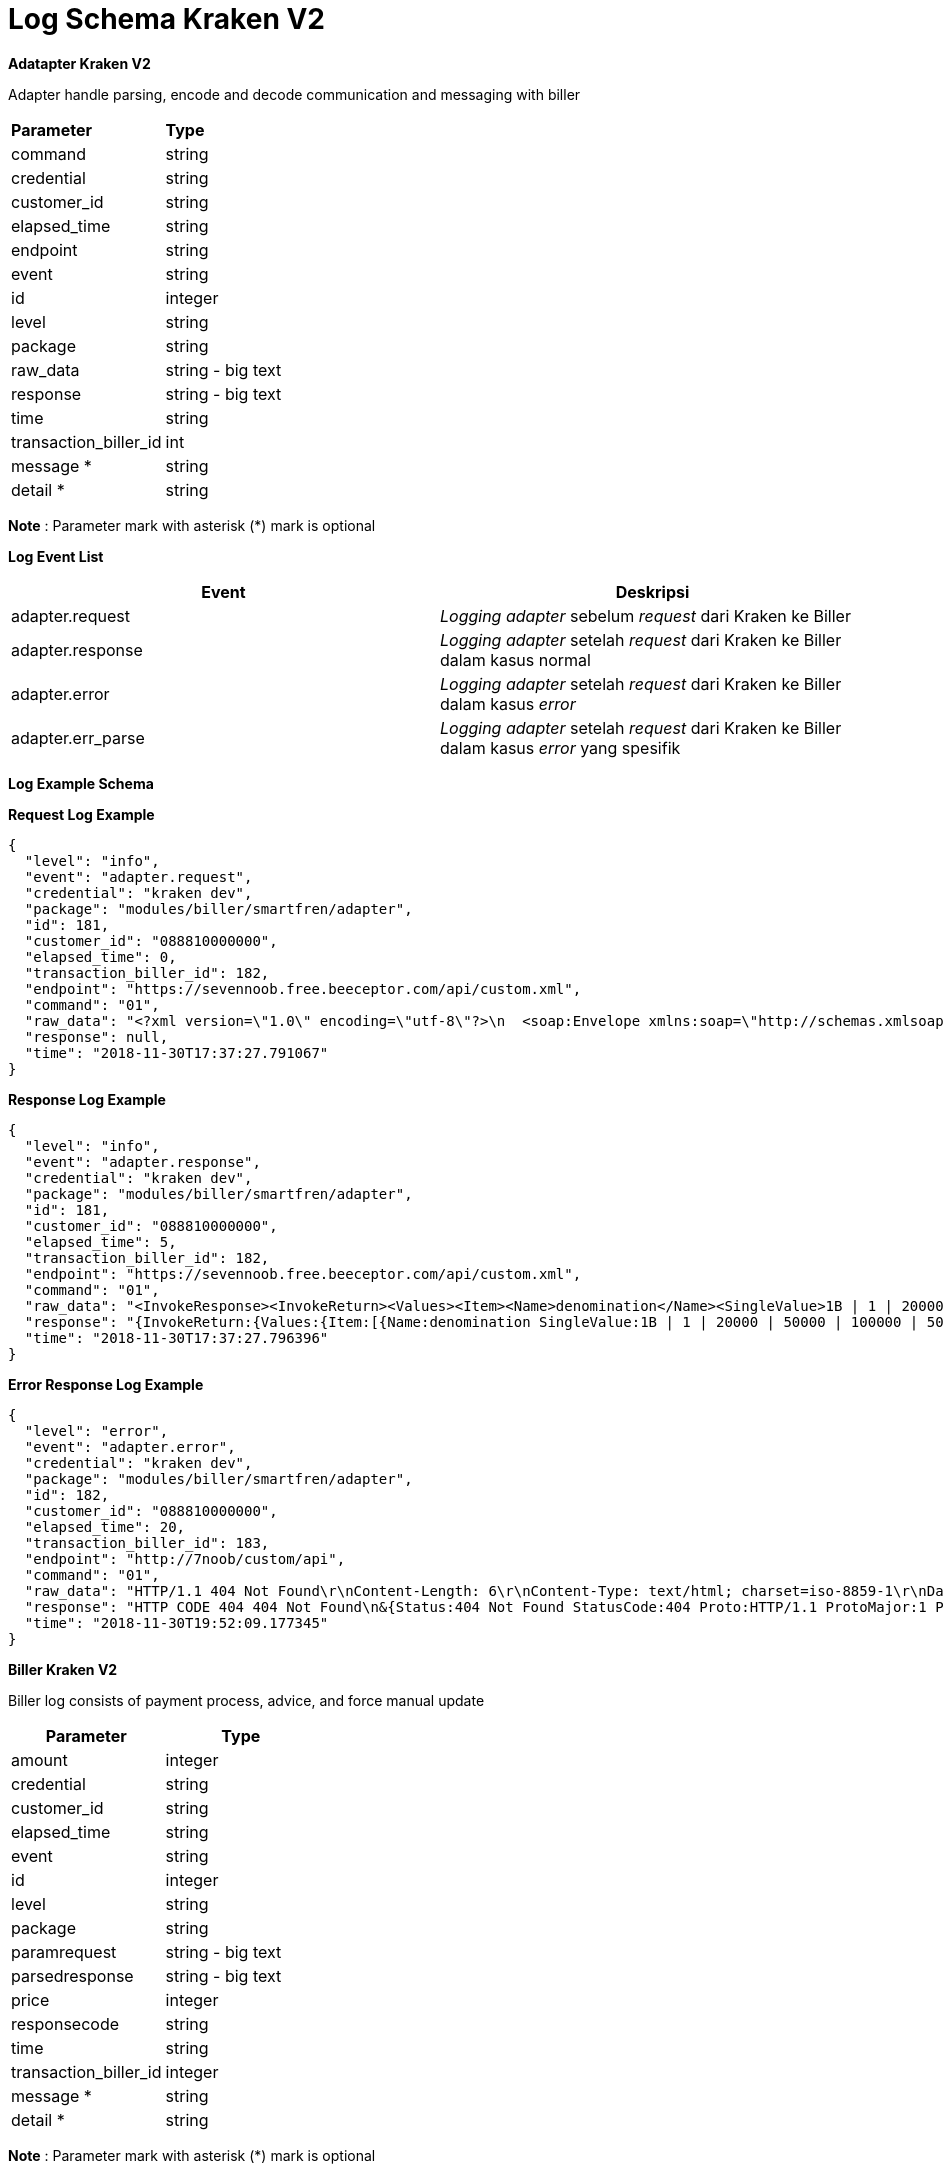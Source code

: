= Log Schema Kraken V2

**Adatapter Kraken V2**

Adapter handle parsing, encode and decode communication and messaging with biller

|===

| *Parameter* | *Type*

| command
| string

| credential
| string

| customer_id
| string

| elapsed_time
| string

| endpoint
| string

| event
| string

| id
| integer

| level
| string

| package
| string

| raw_data
| string - big text

| response
| string - big text

| time
| string

| transaction_biller_id
| int

| message *
| string

| detail *
| string

|===

**Note** : Parameter mark with asterisk (*) mark is optional

*Log Event List*

|===
| *Event* | *Deskripsi*

| adapter.request
| _Logging adapter_ sebelum _request_ dari Kraken ke Biller

| adapter.response
| _Logging adapter_ setelah _request_ dari Kraken ke Biller dalam kasus normal

| adapter.error
| _Logging adapter_ setelah _request_ dari Kraken ke Biller dalam kasus _error_

| adapter.err_parse
| _Logging adapter_ setelah _request_ dari Kraken ke Biller dalam kasus _error_ yang spesifik
|===

*Log Example Schema*
 
*Request Log Example*

----
{
  "level": "info",
  "event": "adapter.request",
  "credential": "kraken dev",
  "package": "modules/biller/smartfren/adapter",
  "id": 181,
  "customer_id": "088810000000",
  "elapsed_time": 0,
  "transaction_biller_id": 182,
  "endpoint": "https://sevennoob.free.beeceptor.com/api/custom.xml",
  "command": "01",
  "raw_data": "<?xml version=\"1.0\" encoding=\"utf-8\"?>\n  <soap:Envelope xmlns:soap=\"http://schemas.xmlsoap.org/soap/envelope/\" xmlns:soapenc=\"http://schemas.xmlsoap.org/soap/encoding/\" xmlns:tns=\"urn:openApi\" xmlns:types=\"urn:openApi/encodedTypes\" xmlns:xsi=\"http://www.w3.org/2001/XMLSchema-instance\" xmlns:xsd=\"http://www.w3.org/2001/XMLSchema\">\n    <soap:Body soap:encodingStyle=\"http://schemas.xmlsoap.org/soap/encoding/\">\n      <tns:invoke>\n        <request href=\"#id1\" />\n      </tns:invoke>\n      <tns:SoapMap id=\"id1\" xsi:type=\"tns:SoapMap\">\n        <values href=\"#id2\" />\n\t\t\t</tns:SoapMap>\n<soapenc:Array id=\"id2\" soapenc:arrayType=\"tns:SoapMapValue[8]\"><Item href=\"#id3\" /><Item href=\"#id4\" /><Item href=\"#id5\" /><Item href=\"#id6\" /><Item href=\"#id7\" /><Item href=\"#id8\" /><Item href=\"#id9\" /><Item href=\"#id10\" /></soapenc:Array>\n<tns:SoapMapValue id=\"id3\" xsi:type=\"tns:SoapMapValue\">\n      <arrayValue xsi:nil=\"true\" />\n      <mapArrayValue xsi:nil=\"true\" />\n      <name xsi:type=\"xsd:string\">terminalID</name>\n      <singleValue xsi:type=\"xsd:string\">kraken dev</singleValue>\n    </tns:SoapMapValue><tns:SoapMapValue id=\"id4\" xsi:type=\"tns:SoapMapValue\">\n      <arrayValue xsi:nil=\"true\" />\n      <mapArrayValue xsi:nil=\"true\" />\n      <name xsi:type=\"xsd:string\">amount</name>\n      <singleValue xsi:type=\"xsd:string\">10000</singleValue>\n    </tns:SoapMapValue><tns:SoapMapValue id=\"id5\" xsi:type=\"tns:SoapMapValue\">\n      <arrayValue xsi:nil=\"true\" />\n      <mapArrayValue xsi:nil=\"true\" />\n      <name xsi:type=\"xsd:string\">sourceMsisdn</name>\n      <singleValue xsi:type=\"xsd:string\">kraken</singleValue>\n    </tns:SoapMapValue><tns:SoapMapValue id=\"id6\" xsi:type=\"tns:SoapMapValue\">\n      <arrayValue xsi:nil=\"true\" />\n      <mapArrayValue xsi:nil=\"true\" />\n      <name xsi:type=\"xsd:string\">pin</name>\n      <singleValue xsi:type=\"xsd:string\">kraken</singleValue>\n    </tns:SoapMapValue><tns:SoapMapValue id=\"id7\" xsi:type=\"tns:SoapMapValue\">\n      <arrayValue xsi:nil=\"true\" />\n      <mapArrayValue xsi:nil=\"true\" />\n      <name xsi:type=\"xsd:string\">serviceName</name>\n      <singleValue xsi:type=\"xsd:string\">01</singleValue>\n    </tns:SoapMapValue><tns:SoapMapValue id=\"id8\" xsi:type=\"tns:SoapMapValue\">\n      <arrayValue xsi:nil=\"true\" />\n      <mapArrayValue xsi:nil=\"true\" />\n      <name xsi:type=\"xsd:string\">sourceRefID</name>\n      <singleValue xsi:type=\"xsd:string\">182</singleValue>\n    </tns:SoapMapValue><tns:SoapMapValue id=\"id9\" xsi:type=\"tns:SoapMapValue\">\n      <arrayValue xsi:nil=\"true\" />\n      <mapArrayValue xsi:nil=\"true\" />\n      <name xsi:type=\"xsd:string\">destMsisdn</name>\n      <singleValue xsi:type=\"xsd:string\">088810000000</singleValue>\n    </tns:SoapMapValue><tns:SoapMapValue id=\"id10\" xsi:type=\"tns:SoapMapValue\">\n      <arrayValue xsi:nil=\"true\" />\n      <mapArrayValue xsi:nil=\"true\" />\n      <name xsi:type=\"xsd:string\">bucketType</name>\n      <singleValue xsi:type=\"xsd:string\">Reg</singleValue>\n    </tns:SoapMapValue>\n</soap:Body></soap:Envelope>",
  "response": null,
  "time": "2018-11-30T17:37:27.791067"
}
----

*Response Log Example*

----
{
  "level": "info",
  "event": "adapter.response",
  "credential": "kraken dev",
  "package": "modules/biller/smartfren/adapter",
  "id": 181,
  "customer_id": "088810000000",
  "elapsed_time": 5,
  "transaction_biller_id": 182,
  "endpoint": "https://sevennoob.free.beeceptor.com/api/custom.xml",
  "command": "01",
  "raw_data": "<InvokeResponse><InvokeReturn><Values><Item><Name>denomination</Name><SingleValue>1B | 1 | 20000 | 50000 | 100000 | 5000 | 10000 | </SingleValue></Item><Item><Name>denominationBalance</Name><SingleValue>0 | 37150000 | 352 | 293 | 238 | 80 | 409 | </SingleValue></Item><Item><Name>amount</Name><SingleValue>10000</SingleValue></Item><Item><Name>balance</Name><SingleValue>14650000</SingleValue></Item><Item><Name>lastBalance</Name><SingleValue>14700000</SingleValue></Item><Item><Name>returnCode</Name><SingleValue>00</SingleValue></Item><Item><Name>errorCode</Name><SingleValue>0</SingleValue></Item><Item><Name>totalBalance</Name><SingleValue>87130000</SingleValue></Item><Item><Name>transactionStatus</Name><SingleValue>01</SingleValue></Item><Item><Name>dateTime</Name><SingleValue>1475220246000</SingleValue></Item><Item><Name>activity</Name><SingleValue>Recharge</SingleValue></Item><Item><Name>transactionID</Name><SingleValue>511644294</SingleValue></Item><Item><Name>sourceRefID</Name><SingleValue>1014299</SingleValue></Item></Values></InvokeReturn></InvokeResponse>",
  "response": "{InvokeReturn:{Values:{Item:[{Name:denomination SingleValue:1B | 1 | 20000 | 50000 | 100000 | 5000 | 10000 | } {Name:denominationBalance SingleValue:0 | 37150000 | 352 | 293 | 238 | 80 | 409 | } {Name:amount SingleValue:10000} {Name:balance SingleValue:14650000} {Name:lastBalance SingleValue:14700000} {Name:returnCode SingleValue:00} {Name:errorCode SingleValue:0} {Name:totalBalance SingleValue:87130000} {Name:transactionStatus SingleValue:01} {Name:dateTime SingleValue:1475220246000} {Name:activity SingleValue:Recharge} {Name:transactionID SingleValue:511644294} {Name:sourceRefID SingleValue:1014299}]}}}",
  "time": "2018-11-30T17:37:27.796396"
}
----

*Error Response Log Example*

----
{
  "level": "error",
  "event": "adapter.error",
  "credential": "kraken dev",
  "package": "modules/biller/smartfren/adapter",
  "id": 182,
  "customer_id": "088810000000",
  "elapsed_time": 20,
  "transaction_biller_id": 183,
  "endpoint": "http://7noob/custom/api",
  "command": "01",
  "raw_data": "HTTP/1.1 404 Not Found\r\nContent-Length: 6\r\nContent-Type: text/html; charset=iso-8859-1\r\nDate: Fri, 30 Nov 2018 12:52:09 GMT\r\nServer: Apache/2.4.34 (Unix) OpenSSL/1.0.2p PHP/7.0.32 mod_perl/2.0.8-dev Perl/v5.16.3\r\n\r\nGaenek",
  "response": "HTTP CODE 404 404 Not Found\n&{Status:404 Not Found StatusCode:404 Proto:HTTP/1.1 ProtoMajor:1 ProtoMinor:1 Header:map[Content-Type:[text/html; charset=iso-8859-1] Date:[Fri, 30 Nov 2018 12:52:09 GMT] Server:[Apache/2.4.34 (Unix) OpenSSL/1.0.2p PHP/7.0.32 mod_perl/2.0.8-dev Perl/v5.16.3] Content-Length:[6]] Body:{Reader:} ContentLength:6 TransferEncoding:[] Close:false Uncompressed:false Trailer:map[] Request:0xc0001e1400 TLS:<nil>}\nGaenek",
  "time": "2018-11-30T19:52:09.177345"
}
----

**Biller Kraken V2**

Biller log consists of payment process, advice, and force manual update

|===
| *Parameter* | *Type*

| amount
| integer

| credential
| string

| customer_id
| string

| elapsed_time
| string

| event
| string

| id
| integer

| level
| string

| package
| string

| paramrequest
| string - big text

| parsedresponse
| string - big text

| price
| integer

| responsecode
| string

| time
| string

| transaction_biller_id
| integer

| message *
| string

| detail *
| string
|===


**Note** : Parameter mark with asterisk (*) mark is optional

*Log Event List*

|===
| *Event* | *Description*

| biller.purchase.request
| _Logging biller purchase_ sebelum membuat _request_ ke _adapter_

| biller.purchase.response
| _Logging biller purchase_ setelah mendapat respons dari adapter

| biller.advice.request
| _Logging biller advice_ sebelum membuat _request_ ke adaptor (jika ada)

| biller.advice.response
| _Logging biller advice_ setelah mendapat respons dari adaptor (jika ada)

| biller.manual.prepare
| _Logging biller_ sebelum menjalankan _manual update_ (jika ada)

| biller.manual.update
| _Logging biller_ setelah menjalankan _manual update_ (jika ada)
|===

*Log Example Schema*

*Purchase Request Example*

----
{
    "amount": 0,
    "credential": "kraken dev",
    "customer_id": "088810000000",
    "elapsed_time": 9,
    "event": "biller.purchase.request",
    "id": 182,
    "level": "info",
    "package": "modules/biller/smartfren",
    "paramrequest": {
        "amount": "10000",
        "customer_id": "088810000000",
        "partner_name": "kraken dev"
    },
    "parsedresponse": null,
    "price": 0,
    "responsecode": "",
    "time": "2018-11-30T19:52:09.156855",
    "transactionbillerid": 183
}
----

*Purchase Response Example*

----
{
    "amount": 10000,
    "credential": "kraken dev",
    "customer_id": "088810000000",
    "elapsed_time": 1605,
    "event": "biller.purchase.response",
    "id": 183,
    "level": "info",
    "package": "modules/biller/smartfren",
    "paramrequest": {
        "amount": "10000",
        "customer_id": "088810000000",
        "partner_name": "kraken dev"
    },
    "parsedresponse": {
        "desc": "SUCCESS",
        "rescode": "0",
        "status": "success",
        "transactionID": "704467088"
    },
    "price": 10000,
    "responsecode": "00",
    "time": "2018-12-03T12:38:10.728163",
    "transactionbillerid": 184
}
----




**Task Kraken V2**

Task is a thread handling transaction event (taken from Transaction Queue)


|===
| *Parameter* | *Type*

| amount
| int

| credential
| string

| customer_id
| string

| data
| string - big text

| elapsed_time
| int

| event
| string

| id
| int

| level
| string

| package
| string

| price
| int

| product_code
| string

| product_type
| string

| response_code
| string

| task_type
| string

| time
| string
|===

**Log Event List**

|===
| *Event* | *Deskripsi*

| task.create
| Log Task Module saat _task_ sedang dibuat

| task.inquiry
| Log Task Module saat _transaction inquiry proccess_

| task.transaction
| Log Task Module saat transaksi dibayarkan ke Biller

| task.advice
| Log Task Module ketika transaksi diberitahukan

| task.reversal
| Log Task Module ketika transaksi di-_refund_

| task.update
| Log Task Module ketika data transaksi diperbaharui dari _biller response_

| task.notificationcallback
| Log Task Module ketika menerima notifikasi _callback_ dari _biller_

| task.manualupdate
| Log Task Module ketika transaksi diperbaharui secara manual

| task.notification
| Log Task Module ketika mengirim notifikasi _callback_ ke _partner_
|===

**Task Schema Example**

____
Here is the log example which will produced for one transaction cycle
____

----
{
    "amount": 0,
    "credential": "***",
    "customer_id": "08883000***",
    "data": "{\"PartnerID\":1,\"ProductCode\":\"3\",\"ProductID\":3,\"CustomerID\":\"0888300***\",\"TransactionID\":0,\"OrderID\":\"\",\"BillerID\":18,\"PhoneNumber\":\"\",\"PaymentPeriod\":\"\",\"ReferenceNo\":\"\",\"Period\":\"\",\"Callback\":\"http://7noob/custom/api\",\"ReversalCounter\":0,\"AdviceCounter\":0,\"Price\":0,\"Amount\":0,\"ExtendedParams\":{\"params1\":\"s5=1,s10=1,s20=1,s25=1,s50=1,s100=1\"},\"BillInquiryID\":0}",
    "elapsed_time": 6,
    "event": "task.create",
    "id": 0,
    "level": "info",
    "package": "modules/kraken/task",
    "price": 0,
    "product_code": "3",
    "product_type": "mobile",
    "response_code": "",
    "task_type": "taskmobile",
    "time": "2018-12-26T13:59:43.945493"
}

{
    "amount": 10200,
    "credential": "***",
    "customer_id": "0888300****",
    "data": "{\"PartnerID\":1,\"ProductCode\":\"3\",\"ProductID\":3,\"CustomerID\":\"0888300***\",\"TransactionID\":343,\"OrderID\":\"\",\"BillerID\":18,\"PhoneNumber\":\"\",\"PaymentPeriod\":\"\",\"ReferenceNo\":\"\",\"Period\":\"\",\"Callback\":\"http://7noob/custom/api\",\"ReversalCounter\":0,\"AdviceCounter\":0,\"Price\":0,\"Amount\":0,\"ExtendedParams\":{\"params1\":\"s5=1,s10=1,s20=1,s25=1,s50=1,s100=1\"},\"BillInquiryID\":0}",
    "elapsed_time": 19,
    "event": "task.transaction",
    "id": 343,
    "level": "info",
    "package": "modules/kraken/task",
    "price": 10200,
    "product_code": "3",
    "product_type": "mobile",
    "response_code": "",
    "task_type": "taskmobile",
    "time": "2018-12-26T13:59:43.970441"
}

{
    "amount": 10200,
    "credential": "***",
    "customer_id": "08883000****",
    "data": "{\"PartnerID\":1,\"ProductCode\":\"3\",\"ProductID\":3,\"CustomerID\":\"0888300***\",\"TransactionID\":343,\"OrderID\":\"\",\"BillerID\":18,\"PhoneNumber\":\"\",\"PaymentPeriod\":\"\",\"ReferenceNo\":\"\",\"Period\":\"\",\"Callback\":\"http://7noob/custom/api\",\"ReversalCounter\":0,\"AdviceCounter\":0,\"Price\":0,\"Amount\":0,\"ExtendedParams\":{\"params1\":\"s5=1,s10=1,s20=1,s25=1,s50=1,s100=1\"},\"BillInquiryID\":0}",
    "elapsed_time": 0,
    "event": "task.update",
    "id": 343,
    "level": "info",
    "package": "modules/kraken/task",
    "price": 10200,
    "product_code": "3",
    "product_type": "mobile",
    "response_code": "10",
    "task_type": "taskmobile",
    "time": "2018-12-26T13:59:43.970976"
}

{
    "amount": 10200,
    "credential": "***",
    "customer_id": "0888300***",
    "data": "{\"PartnerID\":1,\"ProductCode\":\"3\",\"ProductID\":3,\"CustomerID\":\"088830***\",\"TransactionID\":343,\"OrderID\":\"\",\"BillerID\":18,\"PhoneNumber\":\"\",\"PaymentPeriod\":\"\",\"ReferenceNo\":\"\",\"Period\":\"\",\"Callback\":\"http://7noob/custom/api\",\"ReversalCounter\":0,\"AdviceCounter\":1,\"Price\":0,\"Amount\":0,\"ExtendedParams\":{\"params1\":\"s5=1,s10=1,s20=1,s25=1,s50=1,s100=1\"},\"BillInquiryID\":0}",
    "elapsed_time": 19,
    "event": "task.advice",
    "id": 343,
    "level": "info",
    "package": "modules/kraken/task",
    "price": 10200,
    "product_code": "3",
    "product_type": "mobile",
    "response_code": "10",
    "task_type": "taskmobile",
    "time": "2018-12-26T13:59:46.013054"
}

{
    "amount": 10200,
    "credential": "***",
    "customer_id": "0888300***",
    "data": "{\"PartnerID\":1,\"ProductCode\":\"3\",\"ProductID\":3,\"CustomerID\":\"0888300***\",\"TransactionID\":343,\"OrderID\":\"\",\"BillerID\":18,\"PhoneNumber\":\"\",\"PaymentPeriod\":\"\",\"ReferenceNo\":\"\",\"Period\":\"\",\"Callback\":\"http://7noob/custom/api\",\"ReversalCounter\":0,\"AdviceCounter\":1,\"Price\":0,\"Amount\":0,\"ExtendedParams\":{\"params1\":\"s5=1,s10=1,s20=1,s25=1,s50=1,s100=1\"},\"BillInquiryID\":0}",
    "elapsed_time": 3,
    "event": "task.update",
    "id": 343,
    "level": "info",
    "package": "modules/kraken/task",
    "price": 10200,
    "product_code": "3",
    "product_type": "mobile",
    "response_code": "00",
    "task_type": "taskmobile",
    "time": "2018-12-26T13:59:46.017158"
}

{
    "amount": 10200,
    "credential": "***",
    "customer_id": "0888300***",
    "data": "{\"serial_number\":\"\",\"transaction_id\":\"343\",\"type\":\"mobile\",\"created\":\"1545807583\",\"changed\":\"1545807586\",\"customer_number\":\"08883000***\",\"product_id\":\"3\",\"order_id\":\"\",\"status\":\"success\",\"price\":\"10200\",\"response_code\":\"00\",\"amount\":\"10200\",\"key\":\"\"}",
    "elapsed_time": 13,
    "event": "task.notification",
    "id": 343,
    "level": "info",
    "package": "modules/kraken/task",
    "price": 10200,
    "product_code": "3",
    "product_type": "mobile",
    "response_code": "00",
    "task_type": "taskmobile",
    "time": "2018-12-26T13:59:46.034052"
}
----


